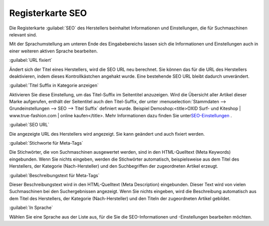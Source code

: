 ﻿Registerkarte SEO
*****************
Die Registerkarte :guilabel:`SEO` des Herstellers beinhaltet Informationen und Einstellungen, die für Suchmaschinen relevant sind.

.. image:: ../../media/screenshots-de/oxbagd01.png
   :alt: Hersteller - Registerkarte SEO
   :height: 312
   :width: 650

Mit der Sprachumstellung am unteren Ende des Eingabebereichs lassen sich die Informationen und Einstellungen auch in einer weiteren aktiven Sprache bearbeiten.

:guilabel:`URL fixiert`

Ändert sich der Titel eines Herstellers, wird die SEO URL neu berechnet. Sie können das für die URL des Herstellers deaktivieren, indem dieses Kontrollkästchen angehakt wurde. Eine bestehende SEO URL bleibt dadurch unverändert.

:guilabel:`Titel Suffix in Kategorie anzeigen`

Aktivieren Sie diese Einstellung, um das Titel-Suffix im Seitentitel anzuzeigen. Wird die Übersicht aller Artikel dieser Marke aufgerufen, enthält der Seitentitel auch den Titel-Suffix, der unter :menuselection:`Stammdaten --> Grundeinstellungen --> SEO --> Titel Suffix` definiert wurde. Beispiel Demoshop:\<title\>OXID Surf- und Kiteshop | www.true-fashion.com | online kaufen\</title\>. Mehr Informationen dazu finden Sie unter\ `SEO-Einstellungen <../../konfiguration/seo-einstellungen.rst>`_ .

:guilabel:`SEO URL`

Die angezeigte URL des Herstellers wird angezeigt. Sie kann geändert und auch fixiert werden.

:guilabel:`Stichworte für Meta-Tags`

Die Stichwörter, die von Suchmaschinen ausgewertet werden, sind in den HTML-Quelltext (Meta Keywords) eingebunden. Wenn Sie nichts eingeben, werden die Stichwörter automatisch, beispielsweise aus dem Titel des Herstellers, der Kategorie (Nach-Hersteller) und den Suchbegriffen der zugeordneten Artikel erzeugt.

:guilabel:`Beschreibungstext für Meta-Tags`

Dieser Beschreibungstext wird in den HTML-Quelltext (Meta Description) eingebunden. Dieser Text wird von vielen Suchmaschinen bei den Suchergebnissen angezeigt. Wenn Sie nichts eingeben, wird die Beschreibung automatisch aus dem Titel des Herstellers, der Kategorie (Nach-Hersteller) und den Titeln der zugeordneten Artikel gebildet.

:guilabel:`In Sprache`

Wählen Sie eine Sprache aus der Liste aus, für die Sie die SEO-Informationen und -Einstellungen bearbeiten möchten.